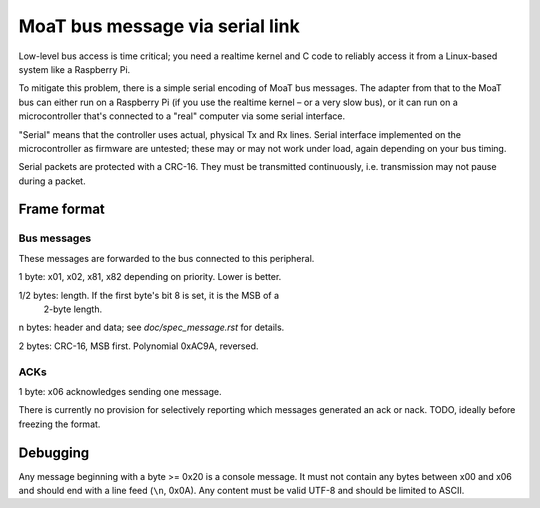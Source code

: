 ================================
MoaT bus message via serial link
================================

Low-level bus access is time critical; you need a realtime kernel and C
code to reliably access it from a Linux-based system like a Raspberry Pi.

To mitigate this problem, there is a simple serial encoding of MoaT bus
messages. The adapter from that to the MoaT bus can either run on a
Raspberry Pi (if you use the realtime kernel – or a very slow bus),
or it can run on a microcontroller that's connected to a "real" computer
via some serial interface.

"Serial" means that the controller uses actual, physical Tx and Rx lines.
Serial interface implemented on the microcontroller as firmware are
untested; these may or may not work under load, again depending on your bus
timing.

Serial packets are protected with a CRC-16. They must be transmitted
continuously, i.e. transmission may not pause during a packet.


Frame format
============

Bus messages
++++++++++++

These messages are forwarded to the bus connected to this peripheral.

1 byte: \x01, \x02, \x81, \x82 depending on priority. Lower is better.

1/2 bytes: length. If the first byte's bit 8 is set, it is the MSB of a
           2-byte length.

n bytes: header and data; see `doc/spec_message.rst` for details.

2 bytes: CRC-16, MSB first. Polynomial 0xAC9A, reversed.

ACKs
++++

1 byte: \x06 acknowledges sending one message.

There is currently no provision for selectively reporting which messages
generated an ack or nack. TODO, ideally before freezing the format.


Debugging
=========

Any message beginning with a byte >= 0x20 is a console message. It must not
contain any bytes between \x00 and \x06 and should end with a line feed
(``\n``, 0x0A). Any content must be valid UTF-8 and should be limited to
ASCII.
